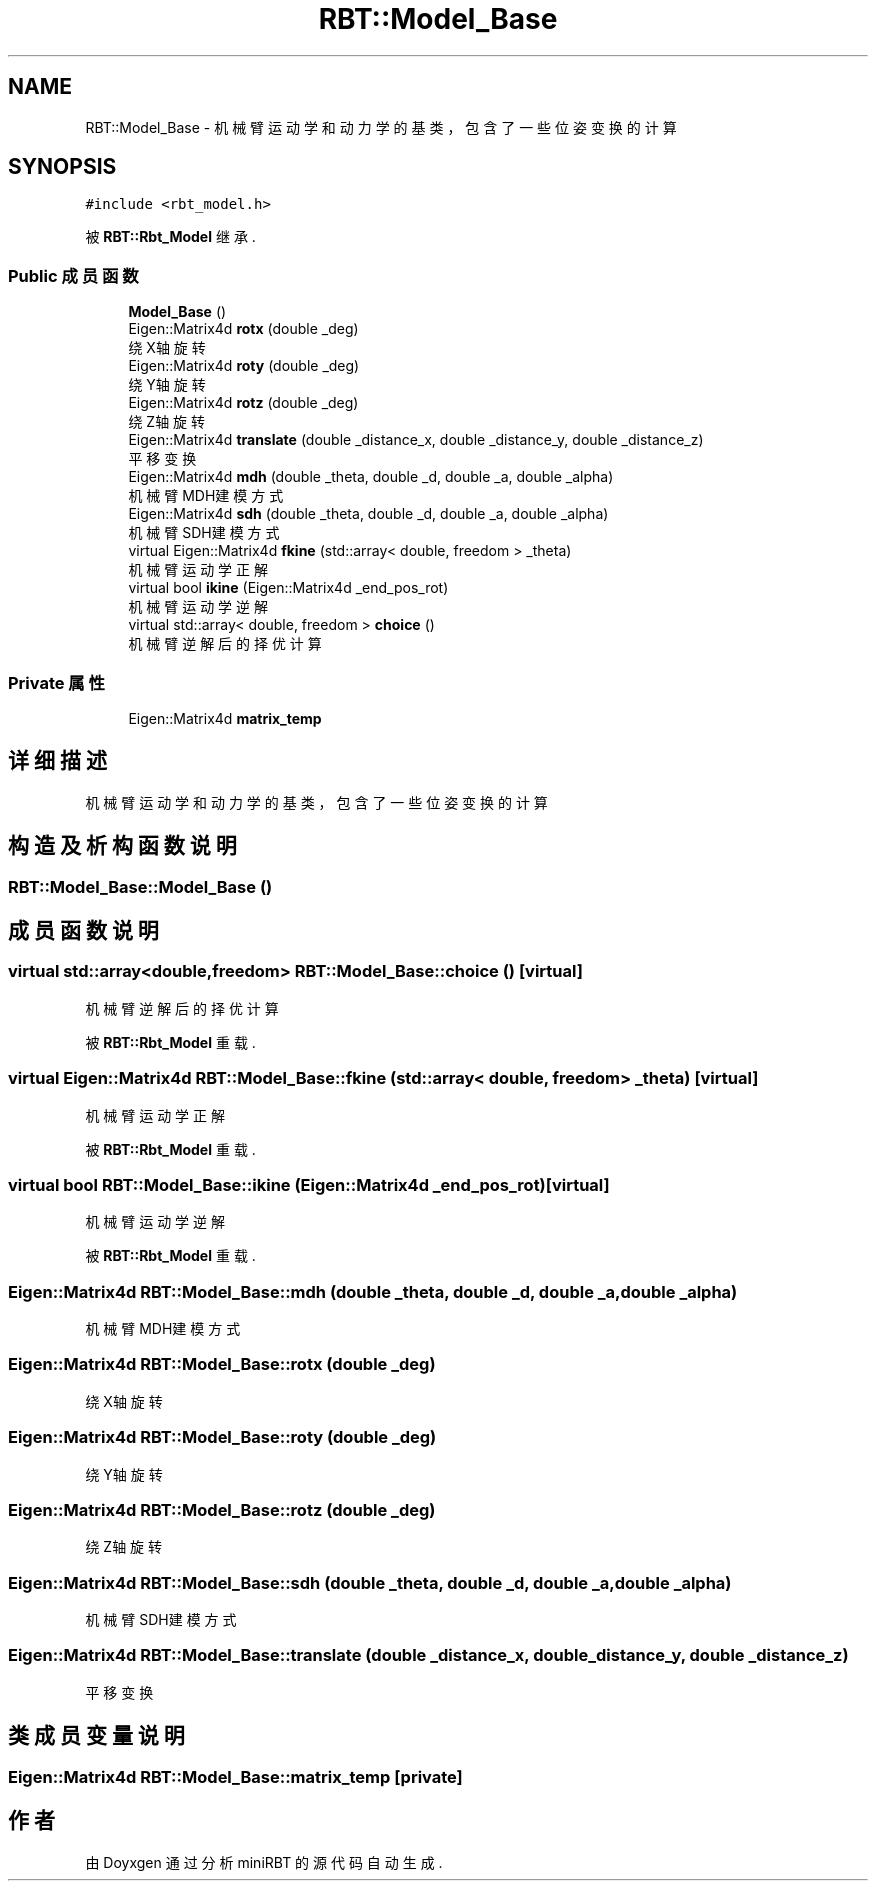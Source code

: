 .TH "RBT::Model_Base" 3 "2023年 十月 25日 星期三" "Version 1.0.0" "miniRBT" \" -*- nroff -*-
.ad l
.nh
.SH NAME
RBT::Model_Base \- 机械臂运动学和动力学的基类，包含了一些位姿变换的计算  

.SH SYNOPSIS
.br
.PP
.PP
\fC#include <rbt_model\&.h>\fP
.PP
被 \fBRBT::Rbt_Model\fP 继承\&.
.SS "Public 成员函数"

.in +1c
.ti -1c
.RI "\fBModel_Base\fP ()"
.br
.ti -1c
.RI "Eigen::Matrix4d \fBrotx\fP (double _deg)"
.br
.RI "绕X轴旋转 "
.ti -1c
.RI "Eigen::Matrix4d \fBroty\fP (double _deg)"
.br
.RI "绕Y轴旋转 "
.ti -1c
.RI "Eigen::Matrix4d \fBrotz\fP (double _deg)"
.br
.RI "绕Z轴旋转 "
.ti -1c
.RI "Eigen::Matrix4d \fBtranslate\fP (double _distance_x, double _distance_y, double _distance_z)"
.br
.RI "平移变换 "
.ti -1c
.RI "Eigen::Matrix4d \fBmdh\fP (double _theta, double _d, double _a, double _alpha)"
.br
.RI "机械臂MDH建模方式 "
.ti -1c
.RI "Eigen::Matrix4d \fBsdh\fP (double _theta, double _d, double _a, double _alpha)"
.br
.RI "机械臂SDH建模方式 "
.ti -1c
.RI "virtual Eigen::Matrix4d \fBfkine\fP (std::array< double, freedom > _theta)"
.br
.RI "机械臂运动学正解 "
.ti -1c
.RI "virtual bool \fBikine\fP (Eigen::Matrix4d _end_pos_rot)"
.br
.RI "机械臂运动学逆解 "
.ti -1c
.RI "virtual std::array< double, freedom > \fBchoice\fP ()"
.br
.RI "机械臂逆解后的择优计算 "
.in -1c
.SS "Private 属性"

.in +1c
.ti -1c
.RI "Eigen::Matrix4d \fBmatrix_temp\fP"
.br
.in -1c
.SH "详细描述"
.PP 
机械臂运动学和动力学的基类，包含了一些位姿变换的计算 
.SH "构造及析构函数说明"
.PP 
.SS "RBT::Model_Base::Model_Base ()"

.SH "成员函数说明"
.PP 
.SS "virtual std::array<double,freedom> RBT::Model_Base::choice ()\fC [virtual]\fP"

.PP
机械臂逆解后的择优计算 
.PP
被 \fBRBT::Rbt_Model\fP 重载\&.
.SS "virtual Eigen::Matrix4d RBT::Model_Base::fkine (std::array< double, freedom > _theta)\fC [virtual]\fP"

.PP
机械臂运动学正解 
.PP
被 \fBRBT::Rbt_Model\fP 重载\&.
.SS "virtual bool RBT::Model_Base::ikine (Eigen::Matrix4d _end_pos_rot)\fC [virtual]\fP"

.PP
机械臂运动学逆解 
.PP
被 \fBRBT::Rbt_Model\fP 重载\&.
.SS "Eigen::Matrix4d RBT::Model_Base::mdh (double _theta, double _d, double _a, double _alpha)"

.PP
机械臂MDH建模方式 
.SS "Eigen::Matrix4d RBT::Model_Base::rotx (double _deg)"

.PP
绕X轴旋转 
.SS "Eigen::Matrix4d RBT::Model_Base::roty (double _deg)"

.PP
绕Y轴旋转 
.SS "Eigen::Matrix4d RBT::Model_Base::rotz (double _deg)"

.PP
绕Z轴旋转 
.SS "Eigen::Matrix4d RBT::Model_Base::sdh (double _theta, double _d, double _a, double _alpha)"

.PP
机械臂SDH建模方式 
.SS "Eigen::Matrix4d RBT::Model_Base::translate (double _distance_x, double _distance_y, double _distance_z)"

.PP
平移变换 
.SH "类成员变量说明"
.PP 
.SS "Eigen::Matrix4d RBT::Model_Base::matrix_temp\fC [private]\fP"


.SH "作者"
.PP 
由 Doyxgen 通过分析 miniRBT 的 源代码自动生成\&.
